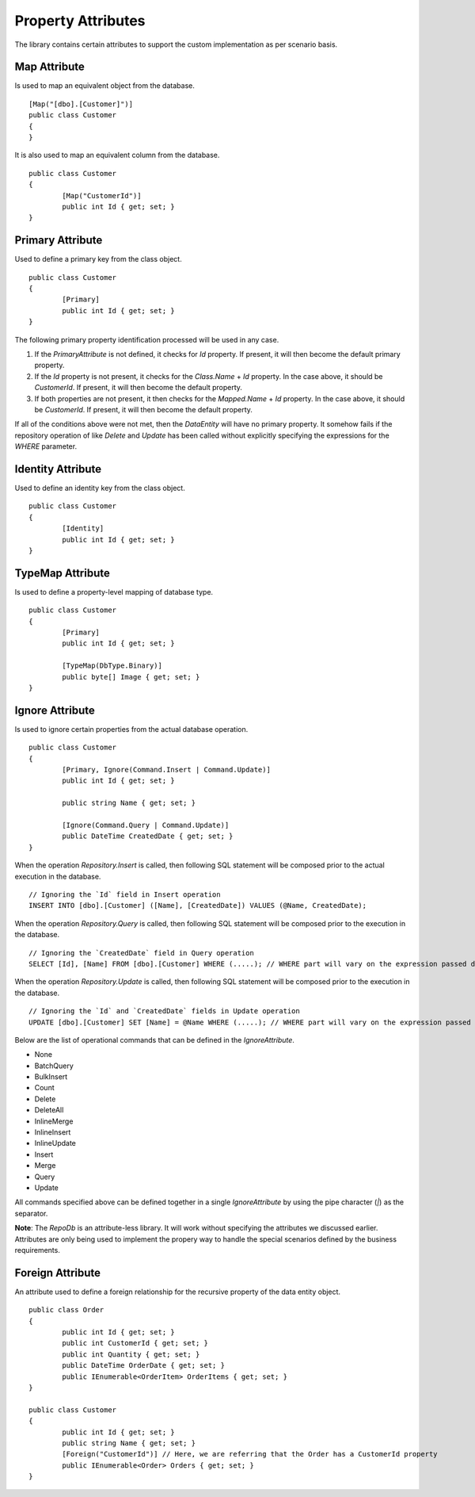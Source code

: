 Property Attributes
===================

The library contains certain attributes to support the custom implementation as per scenario basis.

Map Attribute
-------------

Is used to map an equivalent object from the database.

.. highlight:: c#

::

	[Map("[dbo].[Customer]")]
	public class Customer
	{
	}

It is also used to map an equivalent column from the database.

.. highlight:: c#

::

	public class Customer
	{
		[Map("CustomerId")]
		public int Id { get; set; }
	}

Primary Attribute
-----------------

Used to define a primary key from the class object.

.. highlight:: c#

::

	public class Customer
	{
		[Primary]
		public int Id { get; set; }
	}

The following primary property identification processed will be used in any case.

1. If the `PrimaryAttribute` is not defined, it checks for `Id` property. If present, it will then become the default primary property.
2. If the `Id` property is not present, it checks for the `Class.Name` + `Id` property. In the case above, it should be `CustomerId`. If present, it will then become the default property.
3. If both properties are not present, it then checks for the `Mapped.Name` + `Id` property. In the case above, it should be `CustomerId`. If present, it will then become the default property.

If all of the conditions above were not met, then the `DataEntity` will have no primary property. It somehow fails if the repository operation of like `Delete` and `Update` has been called without explicitly specifying the expressions for the `WHERE` parameter.

Identity Attribute
------------------

Used to define an identity key from the class object.

.. highlight:: c#

::

	public class Customer
	{
		[Identity]
		public int Id { get; set; }
	}

TypeMap Attribute
-----------------

Is used to define a property-level mapping of database type.

.. highlight:: c#

::

	public class Customer
	{
		[Primary]
		public int Id { get; set; }

		[TypeMap(DbType.Binary)]
		public byte[] Image { get; set; }
	}

Ignore Attribute
----------------

Is used to ignore certain properties from the actual database operation.

.. highlight:: c#

::

	public class Customer
	{
		[Primary, Ignore(Command.Insert | Command.Update)]
		public int Id { get; set; }
		
		public string Name { get; set; }

		[Ignore(Command.Query | Command.Update)]
		public DateTime CreatedDate { get; set; }
	}

When the operation `Repository.Insert` is called, then following SQL statement will be composed prior to the actual execution in the database.

::

	// Ignoring the `Id` field in Insert operation
	INSERT INTO [dbo].[Customer] ([Name], [CreatedDate]) VALUES (@Name, CreatedDate);

When the operation `Repository.Query` is called, then following SQL statement will be composed prior to the execution in the database.

::

	// Ignoring the `CreatedDate` field in Query operation
	SELECT [Id], [Name] FROM [dbo].[Customer] WHERE (.....); // WHERE part will vary on the expression passed during the calls

When the operation `Repository.Update` is called, then following SQL statement will be composed prior to the execution in the database.

::

	// Ignoring the `Id` and `CreatedDate` fields in Update operation
	UPDATE [dbo].[Customer] SET [Name] = @Name WHERE (.....); // WHERE part will vary on the expression passed during the calls

Below are the list of operational commands that can be defined in the `IgnoreAttribute`.

* None
* BatchQuery
* BulkInsert
* Count
* Delete
* DeleteAll
* InlineMerge
* InlineInsert
* InlineUpdate
* Insert
* Merge
* Query
* Update

All commands specified above can be defined together in a single `IgnoreAttribute` by using the pipe character (`|`) as the separator.

**Note**: The `RepoDb` is an attribute-less library. It will work without specifying the attributes we discussed earlier. Attributes are only being used to implement the propery way to handle the special scenarios defined by the business requirements.

Foreign Attribute
-----------------

An attribute used to define a foreign relationship for the recursive property of the data entity object.

.. highlight:: c#

::

	public class Order
	{
		public int Id { get; set; }
		public int CustomerId { get; set; }
		public int Quantity { get; set; }
		public DateTime OrderDate { get; set; }
		public IEnumerable<OrderItem> OrderItems { get; set; }
	}

	public class Customer
	{
		public int Id { get; set; }
		public string Name { get; set; }
		[Foreign("CustomerId")] // Here, we are referring that the Order has a CustomerId property
		public IEnumerable<Order> Orders { get; set; }
	}
